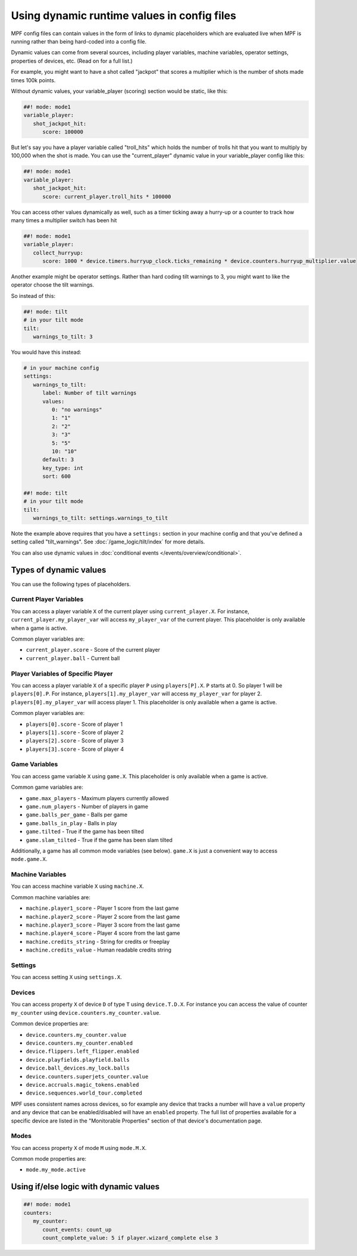 Using dynamic runtime values in config files
============================================

MPF config files can contain values in the form of links to dynamic
placeholders which are evaluated live when MPF is running
rather than being hard-coded into a config file.

Dynamic values can come from several sources, including player variables,
machine variables, operator settings, properties of devices, etc. (Read
on for a full list.)

For example, you might want to have a shot called "jackpot" that scores
a multiplier which is the number of shots made times 100k points.

Without dynamic values, your variable_player (scoring) section would be static, like this:

.. code-block:: mpf-config

   ##! mode: mode1
   variable_player:
      shot_jackpot_hit:
         score: 100000

But let's say you have a player variable called "troll_hits" which
holds the number of trolls hit that you want to multiply by 100,000
when the shot is made. You can use the "current_player" dynamic value
in your variable_player config like this:

.. code-block:: mpf-config

   ##! mode: mode1
   variable_player:
      shot_jackpot_hit:
         score: current_player.troll_hits * 100000

You can access other values dynamically as well, such as a timer ticking away
a hurry-up or a counter to track how many times a multiplier switch has been hit

.. code-block:: mpf-config

   ##! mode: mode1
   variable_player:
      collect_hurryup:
         score: 1000 * device.timers.hurryup_clock.ticks_remaining * device.counters.hurryup_multiplier.value


Another example might be operator settings. Rather than hard coding
tilt warnings to 3, you might want to like the operator choose the
tilt warnings.

So instead of this:

.. code-block:: mpf-config

   ##! mode: tilt
   # in your tilt mode
   tilt:
      warnings_to_tilt: 3

You would have this instead:

.. code-block:: mpf-config

   # in your machine config
   settings:
      warnings_to_tilt:
         label: Number of tilt warnings
         values:
            0: "no warnings"
            1: "1"
            2: "2"
            3: "3"
            5: "5"
            10: "10"
         default: 3
         key_type: int
         sort: 600

   ##! mode: tilt
   # in your tilt mode
   tilt:
      warnings_to_tilt: settings.warnings_to_tilt

Note the example above requires that you have a ``settings:`` section
in your machine config and that you've defined a setting called
"tilt_warnings". See :doc:`/game_logic/tilt/index` for more details.

You can also use dynamic values in :doc:`conditional events </events/overview/conditional>`.

Types of dynamic values
-----------------------

You can use the following types of placeholders.


Current Player Variables
~~~~~~~~~~~~~~~~~~~~~~~~

You can access a player variable ``X`` of the current player using
``current_player.X``.
For instance, ``current_player.my_player_var`` will access ``my_player_var``
of the current player.
This placeholder is only available when a game is active.

Common player variables are:

* ``current_player.score`` - Score of the current player
* ``current_player.ball`` - Current ball

Player Variables of Specific Player
~~~~~~~~~~~~~~~~~~~~~~~~~~~~~~~~~~~

You can access a player variable ``X`` of a specific player ``P`` using
``players[P].X``.
``P`` starts at 0. So player 1 will be ``players[0].P``.
For instance, ``players[1].my_player_var`` will access ``my_player_var``
for player 2. ``players[0].my_player_var`` will access player 1.
This placeholder is only available when a game is active.

Common player variables are:

* ``players[0].score`` - Score of player 1
* ``players[1].score`` - Score of player 2
* ``players[2].score`` - Score of player 3
* ``players[3].score`` - Score of player 4

Game Variables
~~~~~~~~~~~~~~

You can access game variable ``X`` using ``game.X``.
This placeholder is only available when a game is active.

Common game variables are:

* ``game.max_players`` - Maximum players currently allowed
* ``game.num_players`` - Number of players in game
* ``game.balls_per_game`` - Balls per game
* ``game.balls_in_play`` - Balls in play
* ``game.tilted`` - True if the game has been tilted
* ``game.slam_tilted`` - True if the game has been slam tilted

Additionally, a game has all common mode variables (see below).
``game.X`` is just a convenient way to access ``mode.game.X``.

Machine Variables
~~~~~~~~~~~~~~~~~

You can access machine variable ``X`` using ``machine.X``.

Common machine variables are:

* ``machine.player1_score`` - Player 1 score from the last game
* ``machine.player2_score`` - Player 2 score from the last game
* ``machine.player3_score`` - Player 3 score from the last game
* ``machine.player4_score`` - Player 4 score from the last game
* ``machine.credits_string`` - String for credits or freeplay
* ``machine.credits_value`` - Human readable credits string


Settings
~~~~~~~~

You can access setting ``X`` using ``settings.X``.

Devices
~~~~~~~

You can access property ``X`` of device ``D`` of type ``T`` using ``device.T.D.X``.
For instance you can access the value of counter ``my_counter`` using
``device.counters.my_counter.value``.

Common device properties are:

* ``device.counters.my_counter.value``
* ``device.counters.my_counter.enabled``
* ``device.flippers.left_flipper.enabled``
* ``device.playfields.playfield.balls``
* ``device.ball_devices.my_lock.balls``
* ``device.counters.superjets_counter.value``
* ``device.accruals.magic_tokens.enabled``
* ``device.sequences.world_tour.completed``

MPF uses consistent names across devices, so for example any device that tracks a
number will have a ``value`` property and any device that can be enabled/disabled will
have an ``enabled`` property. The full list of properties available for a specific
device are listed in the "Monitorable Properties" section of that device's
documentation page.

Modes
~~~~~

You can access property ``X`` of mode ``M`` using ``mode.M.X``.

Common mode properties are:

* ``mode.my_mode.active``


Using if/else logic with dynamic values
---------------------------------------

.. code-block:: mpf-config

   ##! mode: mode1
   counters:
      my_counter:
         count_events: count_up
         count_complete_value: 5 if player.wizard_complete else 3
